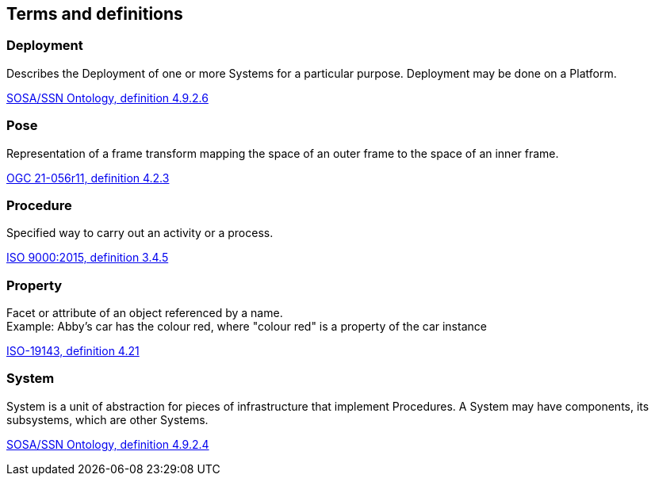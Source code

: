 == Terms and definitions


=== Deployment
Describes the Deployment of one or more Systems for a particular purpose. Deployment may be done on a Platform.

[.source]
<<SOSA-SSN, SOSA/SSN Ontology, definition 4.9.2.6>>


=== Pose
Representation of a frame transform mapping the space of an outer frame to the space of an inner frame.

[.source]
<<OGC-GeoPose, OGC 21-056r11, definition 4.2.3>>


=== Procedure
Specified way to carry out an activity or a process.

[.source]
<<ISO9000, ISO 9000:2015, definition 3.4.5>>


=== Property
Facet or attribute of an object referenced by a name. +
Example: Abby's car has the colour red, where "colour red" is a property of the car instance

[.source]
<<ISO19143, ISO-19143, definition 4.21>>


=== System
System is a unit of abstraction for pieces of infrastructure that implement Procedures. A System may have components, its subsystems, which are other Systems.

[.source]
<<SOSA-SSN, SOSA/SSN Ontology, definition 4.9.2.4>>

